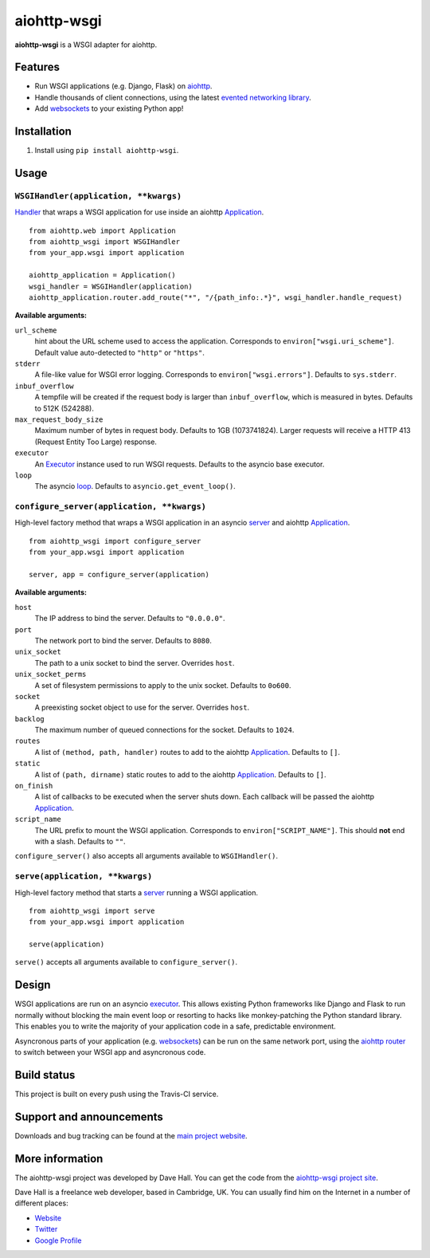 aiohttp-wsgi
============

**aiohttp-wsgi** is a WSGI adapter for aiohttp.


Features
--------

- Run WSGI applications (e.g. Django, Flask) on `aiohttp <http://aiohttp.readthedocs.org>`_.
- Handle thousands of client connections, using the latest `evented networking library <https://docs.python.org/3.4/library/asyncio.html>`_.
- Add `websockets <http://aiohttp.readthedocs.org/en/latest/web.html#websockets>`_ to your
  existing Python app!


Installation
------------

1. Install using ``pip install aiohttp-wsgi``.


Usage
-----


``WSGIHandler(application, **kwargs)``
~~~~~~~~~~~~~~~~~~~~~~~~~~~~~~~~~~~~~~~~~~

`Handler <http://aiohttp.readthedocs.org/en/latest/web.html#handler>`_ that wraps a WSGI application for use inside an aiohttp `Application <http://aiohttp.readthedocs.org/en/latest/web_reference.html#aiohttp.web.Application>`_.

::

    from aiohttp.web import Application
    from aiohttp_wsgi import WSGIHandler
    from your_app.wsgi import application

    aiohttp_application = Application()
    wsgi_handler = WSGIHandler(application)
    aiohttp_application.router.add_route("*", "/{path_info:.*}", wsgi_handler.handle_request)


**Available arguments:**

``url_scheme``
    hint about the URL scheme used to access the application. Corresponds to ``environ["wsgi.uri_scheme"]``. Default value auto-detected to ``"http"`` or ``"https"``.

``stderr``
    A file-like value for WSGI error logging. Corresponds to ``environ["wsgi.errors"]``.  Defaults to ``sys.stderr``.

``inbuf_overflow``
    A tempfile will be created if the request body is larger than ``inbuf_overflow``, which is measured in bytes. Defaults to 512K (524288).

``max_request_body_size``
    Maximum number of bytes in request body. Defaults to 1GB (1073741824). Larger requests will receive a HTTP 413 (Request Entity Too Large) response.

``executor``
    An `Executor <https://docs.python.org/dev/library/concurrent.futures.html#executor-objects>`_ instance used to run WSGI requests. Defaults to the asyncio base executor.

``loop``
    The asyncio `loop <https://docs.python.org/3.4/library/asyncio-eventloop.html#base-event-loop>`_. Defaults to ``asyncio.get_event_loop()``.


``configure_server(application, **kwargs)``
~~~~~~~~~~~~~~~~~~~~~~~~~~~~~~~~~~~~~~~~~~~

High-level factory method that wraps a WSGI application in an asyncio `server <https://docs.python.org/3.4/library/asyncio-eventloop.html#server>`_ and aiohttp `Application <http://aiohttp.readthedocs.org/en/latest/web_reference.html#aiohttp.web.Application>`_.

::

    from aiohttp_wsgi import configure_server
    from your_app.wsgi import application

    server, app = configure_server(application)


**Available arguments:**

``host``
    The IP address to bind the server. Defaults to ``"0.0.0.0"``.

``port``
    The network port to bind the server. Defaults to ``8080``.

``unix_socket``
    The path to a unix socket to bind the server. Overrides ``host``.

``unix_socket_perms``
    A set of filesystem permissions to apply to the unix socket. Defaults to ``0o600``.

``socket``
    A preexisting socket object to use for the server. Overrides ``host``.

``backlog``
    The maximum number of queued connections for the socket. Defaults to ``1024``.

``routes``
    A list of ``(method, path, handler)`` routes to add to the aiohttp `Application <http://aiohttp.readthedocs.org/en/latest/web_reference.html#aiohttp.web.Application>`_. Defaults to ``[]``.

``static``
    A list of ``(path, dirname)`` static routes to add to the aiohttp `Application <http://aiohttp.readthedocs.org/en/latest/web_reference.html#aiohttp.web.Application>`_. Defaults to ``[]``.

``on_finish``
    A list of callbacks to be executed when the server shuts down. Each callback will be passed the aiohttp `Application <http://aiohttp.readthedocs.org/en/latest/web_reference.html#aiohttp.web.Application>`_.

``script_name``
    The URL prefix to mount the WSGI application. Corresponds to ``environ["SCRIPT_NAME"]``. This should **not** end with a slash. Defaults to ``""``.


``configure_server()`` also accepts all arguments available to ``WSGIHandler()``.



``serve(application, **kwargs)``
~~~~~~~~~~~~~~~~~~~~~~~~~~~~~~~~

High-level factory method that starts a `server <https://docs.python.org/3.4/library/asyncio-eventloop.html#server>`_ running a WSGI application.

::

    from aiohttp_wsgi import serve
    from your_app.wsgi import application

    serve(application)


``serve()`` accepts all arguments available to ``configure_server()``.


Design
------

WSGI applications are run on an asyncio `executor <https://docs.python.org/3.4/library/asyncio-eventloop.html#executor>`_.
This allows existing Python frameworks like Django and Flask to run normally without
blocking the main event loop or resorting to hacks like monkey-patching the Python
standard library. This enables you to write the majority of your application code in a safe,
predictable environment.

Asyncronous parts of your application (e.g. `websockets <http://aiohttp.readthedocs.org/en/latest/web.html#websockets>`_)
can be run on the same network port, using the `aiohttp router <http://aiohttp.readthedocs.org/en/latest/web.html#run-a-simple-web-server>`_
to switch between your WSGI app and asyncronous code.


Build status
------------

This project is built on every push using the Travis-CI service.

.. image:: https://travis-ci.org/etianen/aiohttp-wsgi.svg?branch=master
    :target: https://travis-ci.org/etianen/aiohttp-wsgi


Support and announcements
-------------------------

Downloads and bug tracking can be found at the `main project
website <http://github.com/etianen/aiohttp-wsgi>`_.


More information
----------------

The aiohttp-wsgi project was developed by Dave Hall. You can get the code
from the `aiohttp-wsgi project site <http://github.com/etianen/aiohttp-wsgi>`_.

Dave Hall is a freelance web developer, based in Cambridge, UK. You can usually
find him on the Internet in a number of different places:

-  `Website <http://www.etianen.com/>`_
-  `Twitter <http://twitter.com/etianen>`_
-  `Google Profile <http://www.google.com/profiles/david.etianen>`_
